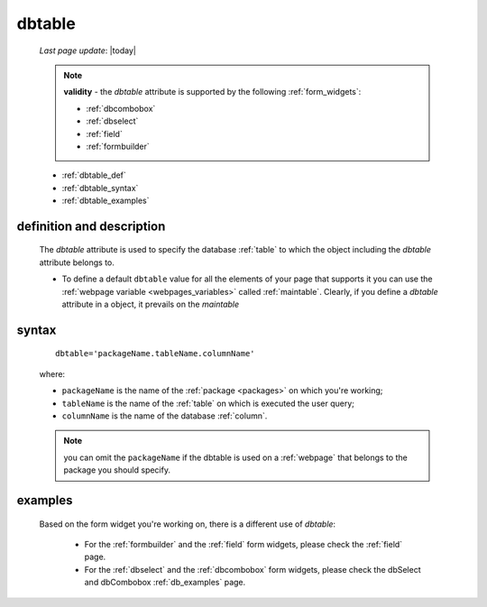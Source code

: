 .. _dbtable:

=======
dbtable
=======
    
    *Last page update*: |today|
    
    .. note:: **validity** - the *dbtable* attribute is supported by the following :ref:`form_widgets`:
              
              * :ref:`dbcombobox`
              * :ref:`dbselect`
              * :ref:`field`
              * :ref:`formbuilder`
              
    * :ref:`dbtable_def`
    * :ref:`dbtable_syntax`
    * :ref:`dbtable_examples`

.. _dbtable_def:

definition and description
==========================

    The *dbtable* attribute is used to specify the database :ref:`table` to which
    the object including the *dbtable* attribute belongs to.
    
    * To define a default ``dbtable`` value for all the elements of your page that supports
      it you can use the :ref:`webpage variable <webpages_variables>` called :ref:`maintable`.
      Clearly, if you define a *dbtable* attribute in a object, it prevails on the *maintable*
      
.. _dbtable_syntax:

syntax
======

    ::
    
        dbtable='packageName.tableName.columnName'
        
    where:
    
    * ``packageName`` is the name of the :ref:`package <packages>` on which you're working;
    * ``tableName`` is the name of the :ref:`table` on which is executed the user query;
    * ``columnName`` is the name of the database :ref:`column`.
    
    .. note:: you can omit the ``packageName`` if the dbtable is used on a :ref:`webpage` that
              belongs to the package you should specify.
              
.. _dbtable_examples:

examples
========

    Based on the form widget you're working on, there is a different use of *dbtable*:
    
        * For the :ref:`formbuilder` and the :ref:`field` form widgets,
          please check the :ref:`field` page.
        * For the :ref:`dbselect` and the :ref:`dbcombobox` form widgets,
          please check the dbSelect and dbCombobox :ref:`db_examples` page.